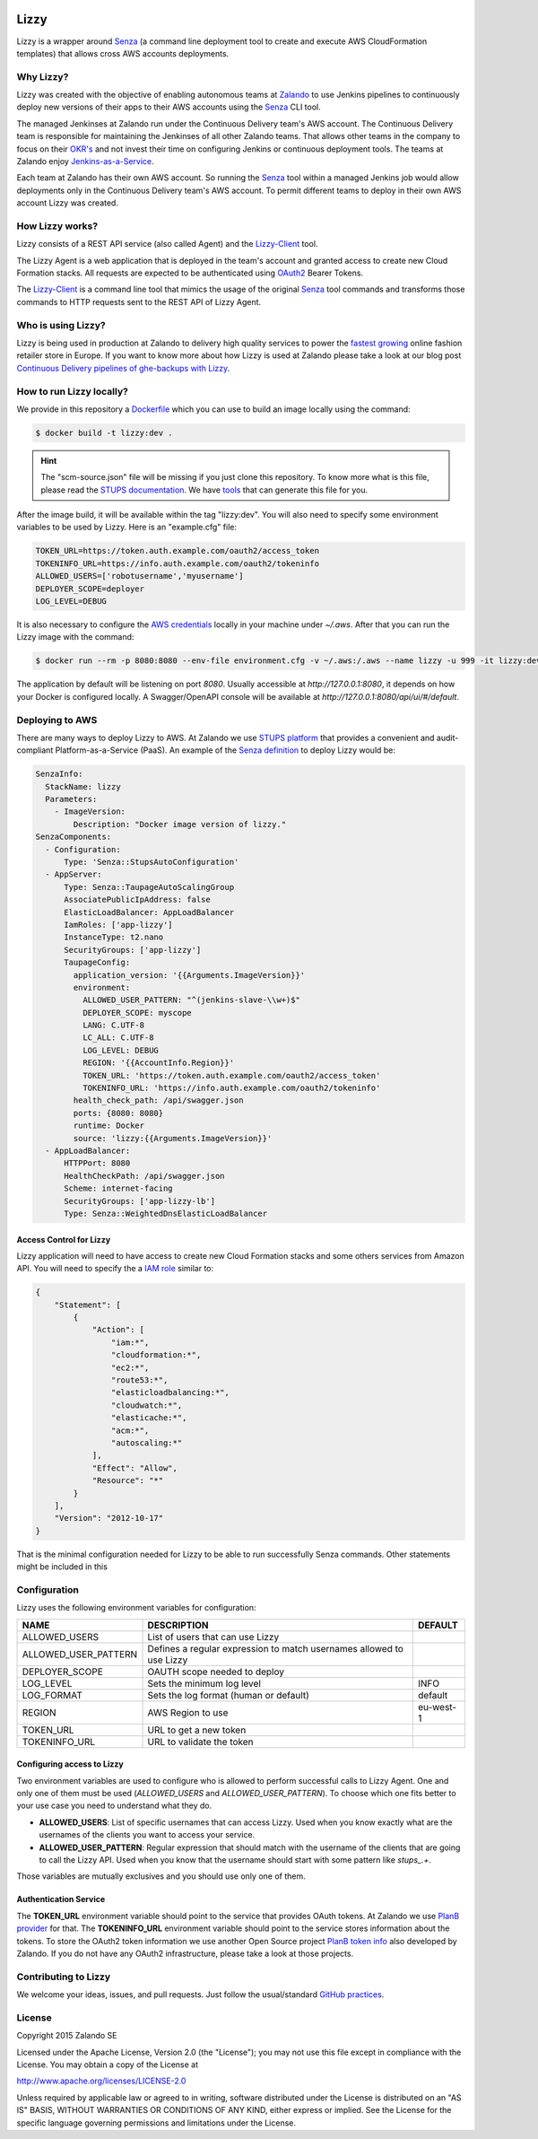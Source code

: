 .. image:: https://coveralls.io/repos/zalando/lizzy/badge.svg?branch=master&service=github
   :target: https://coveralls.io/github/zalando/lizzy?branch=master

=====
Lizzy
=====

Lizzy is a wrapper around `Senza`_ (a command line deployment tool to
create and execute AWS CloudFormation templates) that allows cross
AWS accounts deployments.

Why Lizzy?
==========

Lizzy was created with the objective of enabling autonomous teams at
`Zalando`_ to use Jenkins pipelines to continuously deploy new versions of
their apps to their AWS accounts using the `Senza`_ CLI tool.

The managed Jenkinses at Zalando run under the Continuous Delivery team's
AWS account. The Continuous Delivery team is responsible for
maintaining the Jenkinses of all other Zalando teams. That allows
other teams in the company to focus on their `OKR's`_ and not invest
their time on configuring Jenkins or continuous deployment tools. The
teams at Zalando enjoy `Jenkins-as-a-Service`_.

Each team at Zalando has their own AWS account. So running the
`Senza`_ tool within a managed Jenkins job would allow deployments only in
the Continuous Delivery team's AWS account. To permit different teams
to deploy in their own AWS account Lizzy was created.

How Lizzy works?
================

Lizzy consists of a REST API service (also called Agent) and the
`Lizzy-Client`_ tool.

The Lizzy Agent is a web application that is deployed in the team's
account and granted access to create new Cloud Formation stacks. All
requests are expected to be authenticated using `OAuth2`_ Bearer Tokens.

The `Lizzy-Client`_ is a command line tool that mimics the usage of
the original `Senza`_ tool commands and transforms those commands to HTTP
requests sent to the REST API of Lizzy Agent.

Who is using Lizzy?
===================

Lizzy is being used in production at Zalando to delivery high quality
services to power the `fastest growing`_ online fashion
retailer store in Europe. If you want to know more about how Lizzy is
used at Zalando please take a look at our blog post
`Continuous Delivery pipelines of ghe-backups with Lizzy`_.

How to run Lizzy locally?
=========================

We provide in this repository a `Dockerfile`_ which you can use to
build an image locally using the command:

.. code-block:: sh

    $ docker build -t lizzy:dev .


.. hint:: The "scm-source.json" file will be missing if you just clone
          this repository. To know more what is this file, please read
          the `STUPS documentation`_. We have `tools`_ that can generate
          this file for you.

After the image build, it will be available within the tag
"lizzy:dev". You will also need to specify some environment
variables to be used by Lizzy. Here is an "example.cfg" file:

.. code-block:: cfg

    TOKEN_URL=https://token.auth.example.com/oauth2/access_token
    TOKENINFO_URL=https://info.auth.example.com/oauth2/tokeninfo
    ALLOWED_USERS=['robotusername','myusername']
    DEPLOYER_SCOPE=deployer
    LOG_LEVEL=DEBUG

It is also necessary to configure the `AWS credentials`_ locally in
your machine under `~/.aws`. After that you can run the Lizzy image
with the command:

.. code-block:: sh

    $ docker run --rm -p 8080:8080 --env-file environment.cfg -v ~/.aws:/.aws --name lizzy -u 999 -it lizzy:dev

The application by default will be listening on port `8080`. Usually
accessible at `http://127.0.0.1:8080`, it depends on how your Docker is
configured locally. A Swagger/OpenAPI console will be available at
`http://127.0.0.1:8080/api/ui/#/default`.

Deploying to AWS
================

There are many ways to deploy Lizzy to AWS. At Zalando we use `STUPS
platform`_ that provides a convenient and audit-compliant
Platform-as-a-Service (PaaS). An example of the `Senza definition`_ to
deploy Lizzy would be:

.. code-block:: yaml

    SenzaInfo:
      StackName: lizzy
      Parameters:
        - ImageVersion:
            Description: "Docker image version of lizzy."
    SenzaComponents:
      - Configuration:
          Type: 'Senza::StupsAutoConfiguration'
      - AppServer:
          Type: Senza::TaupageAutoScalingGroup
          AssociatePublicIpAddress: false
          ElasticLoadBalancer: AppLoadBalancer
          IamRoles: ['app-lizzy']
          InstanceType: t2.nano
          SecurityGroups: ['app-lizzy']
          TaupageConfig:
            application_version: '{{Arguments.ImageVersion}}'
            environment:
              ALLOWED_USER_PATTERN: "^(jenkins-slave-\\w+)$"
              DEPLOYER_SCOPE: myscope
              LANG: C.UTF-8
              LC_ALL: C.UTF-8
              LOG_LEVEL: DEBUG
              REGION: '{{AccountInfo.Region}}'
              TOKEN_URL: 'https://token.auth.example.com/oauth2/access_token'
              TOKENINFO_URL: 'https://info.auth.example.com/oauth2/tokeninfo'
            health_check_path: /api/swagger.json
            ports: {8080: 8080}
            runtime: Docker
            source: 'lizzy:{{Arguments.ImageVersion}}'
      - AppLoadBalancer:
          HTTPPort: 8080
          HealthCheckPath: /api/swagger.json
          Scheme: internet-facing
          SecurityGroups: ['app-lizzy-lb']
          Type: Senza::WeightedDnsElasticLoadBalancer

Access Control for Lizzy
------------------------

Lizzy application will need to have access to create new Cloud
Formation stacks and some others services from Amazon API. You will
need to specify the a `IAM role`_ similar to:

.. code-block:: json

    {
        "Statement": [
            {
                "Action": [
                    "iam:*",
                    "cloudformation:*",
                    "ec2:*",
                    "route53:*",
                    "elasticloadbalancing:*",
                    "cloudwatch:*",
                    "elasticache:*",
                    "acm:*",
                    "autoscaling:*"
                ],
                "Effect": "Allow",
                "Resource": "*"
            }
        ],
        "Version": "2012-10-17"
    }

That is the minimal configuration needed for Lizzy to be able to run
successfully Senza commands. Other statements might be included in this

Configuration
=============

Lizzy uses the following environment variables for configuration:

+----------------------+----------------------------------------+-----------+
| NAME                 | DESCRIPTION                            | DEFAULT   |
+======================+========================================+===========+
| ALLOWED_USERS        | List of users that can use Lizzy       |           |
+----------------------+----------------------------------------+-----------+
| ALLOWED_USER_PATTERN | Defines a regular expression to match  |           |
|                      | usernames allowed to use Lizzy         |           |
+----------------------+----------------------------------------+-----------+
| DEPLOYER_SCOPE       | OAUTH scope needed to deploy           |           |
+----------------------+----------------------------------------+-----------+
| LOG_LEVEL            | Sets the minimum log level             | INFO      |
+----------------------+----------------------------------------+-----------+
| LOG_FORMAT           | Sets the log format (human or default) | default   |
+----------------------+----------------------------------------+-----------+
| REGION               | AWS Region to use                      | eu-west-1 |
+----------------------+----------------------------------------+-----------+
| TOKEN_URL            | URL to get a new token                 |           |
+----------------------+----------------------------------------+-----------+
| TOKENINFO_URL        | URL to validate the token              |           |
+----------------------+----------------------------------------+-----------+

Configuring access to Lizzy
---------------------------

Two environment variables are used to configure who is allowed to
perform successful calls to Lizzy Agent. One and only one of them must
be used (`ALLOWED_USERS` and `ALLOWED_USER_PATTERN`). To choose which
one fits better to your use case you need to understand what they do.

- **ALLOWED_USERS**: List of specific usernames that can access
  Lizzy. Used when you know exactly what are the usernames of the
  clients you want to access your service.
- **ALLOWED_USER_PATTERN**: Regular expression that should match with
  the username of the clients that are going to call the Lizzy
  API. Used when you know that the username should start with some
  pattern like `stups_.+`.

Those variables are mutually exclusives and you should use only one
of them.

Authentication Service
----------------------

The **TOKEN_URL** environment variable should point to the service
that provides OAuth tokens. At Zalando we use `PlanB provider`_ for
that. The **TOKENINFO_URL** environment variable should point to the
service stores information about the tokens. To store the OAuth2 token
information we use another Open Source project `PlanB token info`_
also developed by Zalando. If you do not have any OAuth2
infrastructure, please take a look at those projects.

Contributing to Lizzy
=====================

We welcome your ideas, issues, and pull requests. Just follow the
usual/standard `GitHub practices`_.

License
=======
Copyright 2015 Zalando SE

Licensed under the Apache License, Version 2.0 (the "License");
you may not use this file except in compliance with the License.
You may obtain a copy of the License at

http://www.apache.org/licenses/LICENSE-2.0

Unless required by applicable law or agreed to in writing, software
distributed under the License is distributed on an "AS IS" BASIS,
WITHOUT WARRANTIES OR CONDITIONS OF ANY KIND, either express or implied.
See the License for the specific language governing permissions and
limitations under the License.

.. _Senza: https://github.com/zalando-stups/senza
.. _OKR's: https://en.wikipedia.org/wiki/OKR
.. _Lizzy-Client: https://github.com/zalando/lizzy-client
.. _Zalando: https://www.zalando.com
.. _`fastest growing`: https://www.fbicgroup.com/sites/default/files/Europes%2025%20Fastest-Growing%20Major%20Apparel%20Retailers.pdf
.. _`Continuous Delivery pipelines of ghe-backups with Lizzy`: https://tech.zalando.de/blog/ci-pipelines-with-lizzy/
.. _`AWS credentials`: http://docs.aws.amazon.com/cli/latest/userguide/cli-chap-getting-started.html
.. _`PlanB provider`: https://github.com/zalando/planb-provider
.. _`PlanB token info`: https://github.com/zalando/planb-tokeninfo
.. _`GitHub practices`: https://guides.github.com/introduction/flow/
.. _`Jenkins-as-a-Service`: https://github.com/zalando/zalando-rules-of-play#continuous-delivery
.. _`OAuth2`: http://planb.readthedocs.io/en/latest/oauth2.html
.. _`Dockerfile`: https://github.com/zalando/lizzy/blob/master/Dockerfile
.. _`STUPS platform`: http://stups.readthedocs.io/en/latest/
.. _`STUPS documentation`: http://stups.readthedocs.io/en/latest/user-guide/application-development.html#scm-source-json
.. _`tools`: https://github.com/zalando-stups/python-scm-source
.. _`Senza definition`: https://github.com/zalando-stups/senza#senza-definition
.. _`IAM role`: http://docs.aws.amazon.com/AWSEC2/latest/UserGuide/iam-roles-for-amazon-ec2.html
